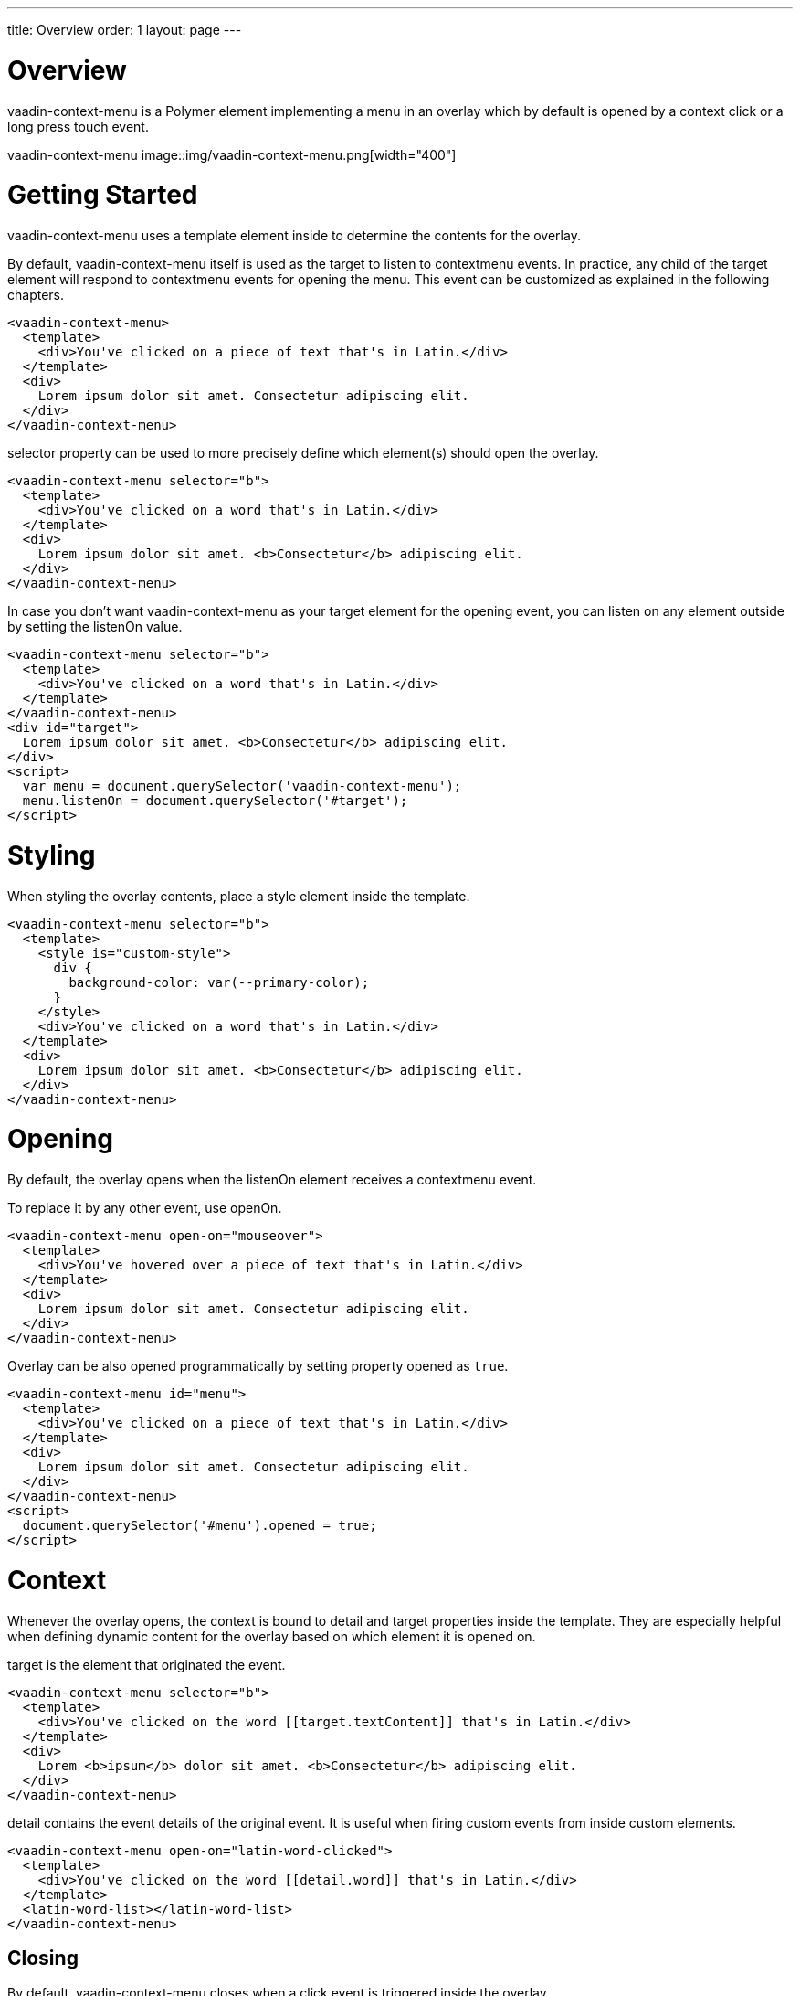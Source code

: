 ---
title: Overview
order: 1
layout: page
---

[[vaadin-context-menu.overview]]
= Overview

[vaadinelement]#vaadin-context-menu# is a Polymer element implementing a menu in an overlay which by default is opened by a context click or a long press touch event.

[[figure.vaadin-context-menu.overview]]
[vaadinelement]#vaadin-context-menu#
image::img/vaadin-context-menu.png[width="400"]

[[vaadin-context-menu.getting-started]]
= Getting Started

[vaadinelement]#vaadin-context-menu# uses a [propertyname]#template# element inside to determine the contents for the overlay.

By default, [vaadinelement]#vaadin-context-menu# itself is used as the target to listen to [propertyname]#contextmenu# events.
In practice, any child of the target element will respond to [propertyname]#contextmenu# events for opening the menu.
This event can be customized as explained in the following chapters.

[source,html]
----
<vaadin-context-menu>
  <template>
    <div>You've clicked on a piece of text that's in Latin.</div>
  </template>
  <div>
    Lorem ipsum dolor sit amet. Consectetur adipiscing elit.
  </div>
</vaadin-context-menu>
----

[propertyname]#selector# property can be used to more precisely define which element(s) should open the overlay.

[source,html]
----
<vaadin-context-menu selector="b">
  <template>
    <div>You've clicked on a word that's in Latin.</div>
  </template>
  <div>
    Lorem ipsum dolor sit amet. <b>Consectetur</b> adipiscing elit.
  </div>
</vaadin-context-menu>
----

In case you don't want [vaadinelement]#vaadin-context-menu# as your target element for the opening event, you can listen on any element outside by
setting the [propertyname]#listenOn# value.

[source,html]
----
<vaadin-context-menu selector="b">
  <template>
    <div>You've clicked on a word that's in Latin.</div>
  </template>
</vaadin-context-menu>
<div id="target">
  Lorem ipsum dolor sit amet. <b>Consectetur</b> adipiscing elit.
</div>
<script>
  var menu = document.querySelector('vaadin-context-menu');
  menu.listenOn = document.querySelector('#target');
</script>
----

[[vaadin-context-menu.styling]]
= Styling

When styling the overlay contents, place a [propertyname]#style# element inside the template.

[source,html]
----
<vaadin-context-menu selector="b">
  <template>
    <style is="custom-style">
      div {
        background-color: var(--primary-color);
      }
    </style>
    <div>You've clicked on a word that's in Latin.</div>
  </template>
  <div>
    Lorem ipsum dolor sit amet. <b>Consectetur</b> adipiscing elit.
  </div>
</vaadin-context-menu>
----

[[vaadin-context-menu.opening]]
= Opening

By default, the overlay opens when the [propertyname]#listenOn# element receives a [propertyname]#contextmenu# event.

To replace it by any other event, use [propertyname]#openOn#.

[source,html]
----
<vaadin-context-menu open-on="mouseover">
  <template>
    <div>You've hovered over a piece of text that's in Latin.</div>
  </template>
  <div>
    Lorem ipsum dolor sit amet. Consectetur adipiscing elit.
  </div>
</vaadin-context-menu>
----

Overlay can be also opened programmatically by setting property [propertyname]#opened# as `true`.

[source,html]
----
<vaadin-context-menu id="menu">
  <template>
    <div>You've clicked on a piece of text that's in Latin.</div>
  </template>
  <div>
    Lorem ipsum dolor sit amet. Consectetur adipiscing elit.
  </div>
</vaadin-context-menu>
<script>
  document.querySelector('#menu').opened = true;
</script>
----

[[vaadin-context-menu.context]]
= Context

Whenever the overlay opens, the context is bound to [propertyname]#detail# and [propertyname]#target# properties inside the template.
They are especially helpful when defining dynamic content for the overlay based on which element it is opened on.

[propertyname]#target# is the element that originated the event.

[source,html]
----
<vaadin-context-menu selector="b">
  <template>
    <div>You've clicked on the word [[target.textContent]] that's in Latin.</div>
  </template>
  <div>
    Lorem <b>ipsum</b> dolor sit amet. <b>Consectetur</b> adipiscing elit.
  </div>
</vaadin-context-menu>
----

[propertyname]#detail# contains the event details of the original event.
It is useful when firing custom events from inside custom elements.

[source,html]
----
<vaadin-context-menu open-on="latin-word-clicked">
  <template>
    <div>You've clicked on the word [[detail.word]] that's in Latin.</div>
  </template>
  <latin-word-list></latin-word-list>
</vaadin-context-menu>
----

[[vaadin-context-menu.closing]]
== Closing

By default, [vaadinelement]#vaadin-context-menu# closes when a [propertyname]#click# event is triggered inside the overlay.

To replace [propertyname]#click# by any other event, use the [propertyname]#closeOn# property. You can set it to an empty value to avoid closing the overlay on [propertyname]#click#.
Note that the user can always close the overlay clicking outside the overlay, or pressing the escape key.

[source,html]
----
<vaadin-context-menu close-on="mouseout" open-on="mouseover">
  <template>
    <div>You've hovered over a piece of text that's in Latin.</div>
  </template>
  <div>
    Lorem ipsum dolor sit amet. Consectetur adipiscing elit.
  </div>
</vaadin-context-menu>
----
